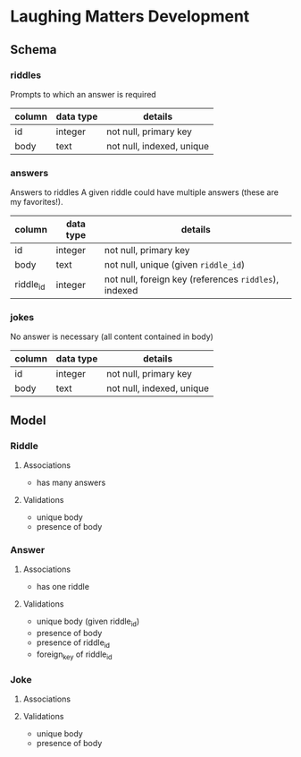 * Laughing Matters Development
** Schema
*** riddles
Prompts to which an answer is required

| column | data type | details                   |
|--------+-----------+---------------------------|
| id     | integer   | not null, primary key     |
| body   | text      | not null, indexed, unique |
*** answers
Answers to riddles
A given riddle could have multiple answers (these are my favorites!).

| column    | data type | details                                               |
|-----------+-----------+-------------------------------------------------------|
| id        | integer   | not null, primary key                                 |
| body      | text      | not null, unique (given =riddle_id=)                  |
| riddle_id | integer   | not null, foreign key (references =riddles=), indexed |
*** jokes
No answer is necessary (all content contained in body)

| column | data type | details                   |
|--------+-----------+---------------------------|
| id     | integer   | not null, primary key     |
| body   | text      | not null, indexed, unique |
** Model
*** Riddle
**** Associations
- has many answers
**** Validations
- unique body
- presence of body
*** Answer
**** Associations
- has one riddle
**** Validations
- unique body (given riddle_id)
- presence of body
- presence of riddle_id
- foreign_key of riddle_id
*** Joke
**** Associations
**** Validations
- unique body
- presence of body
